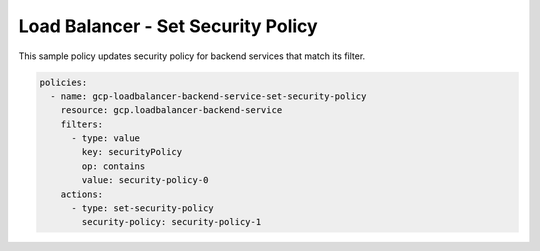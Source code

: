 Load Balancer - Set Security Policy
====================================

This sample policy updates security policy for backend services that match its filter.

.. code-block:: yaml

    policies:
      - name: gcp-loadbalancer-backend-service-set-security-policy
        resource: gcp.loadbalancer-backend-service
        filters:
          - type: value
            key: securityPolicy
            op: contains
            value: security-policy-0
        actions:
          - type: set-security-policy
            security-policy: security-policy-1
